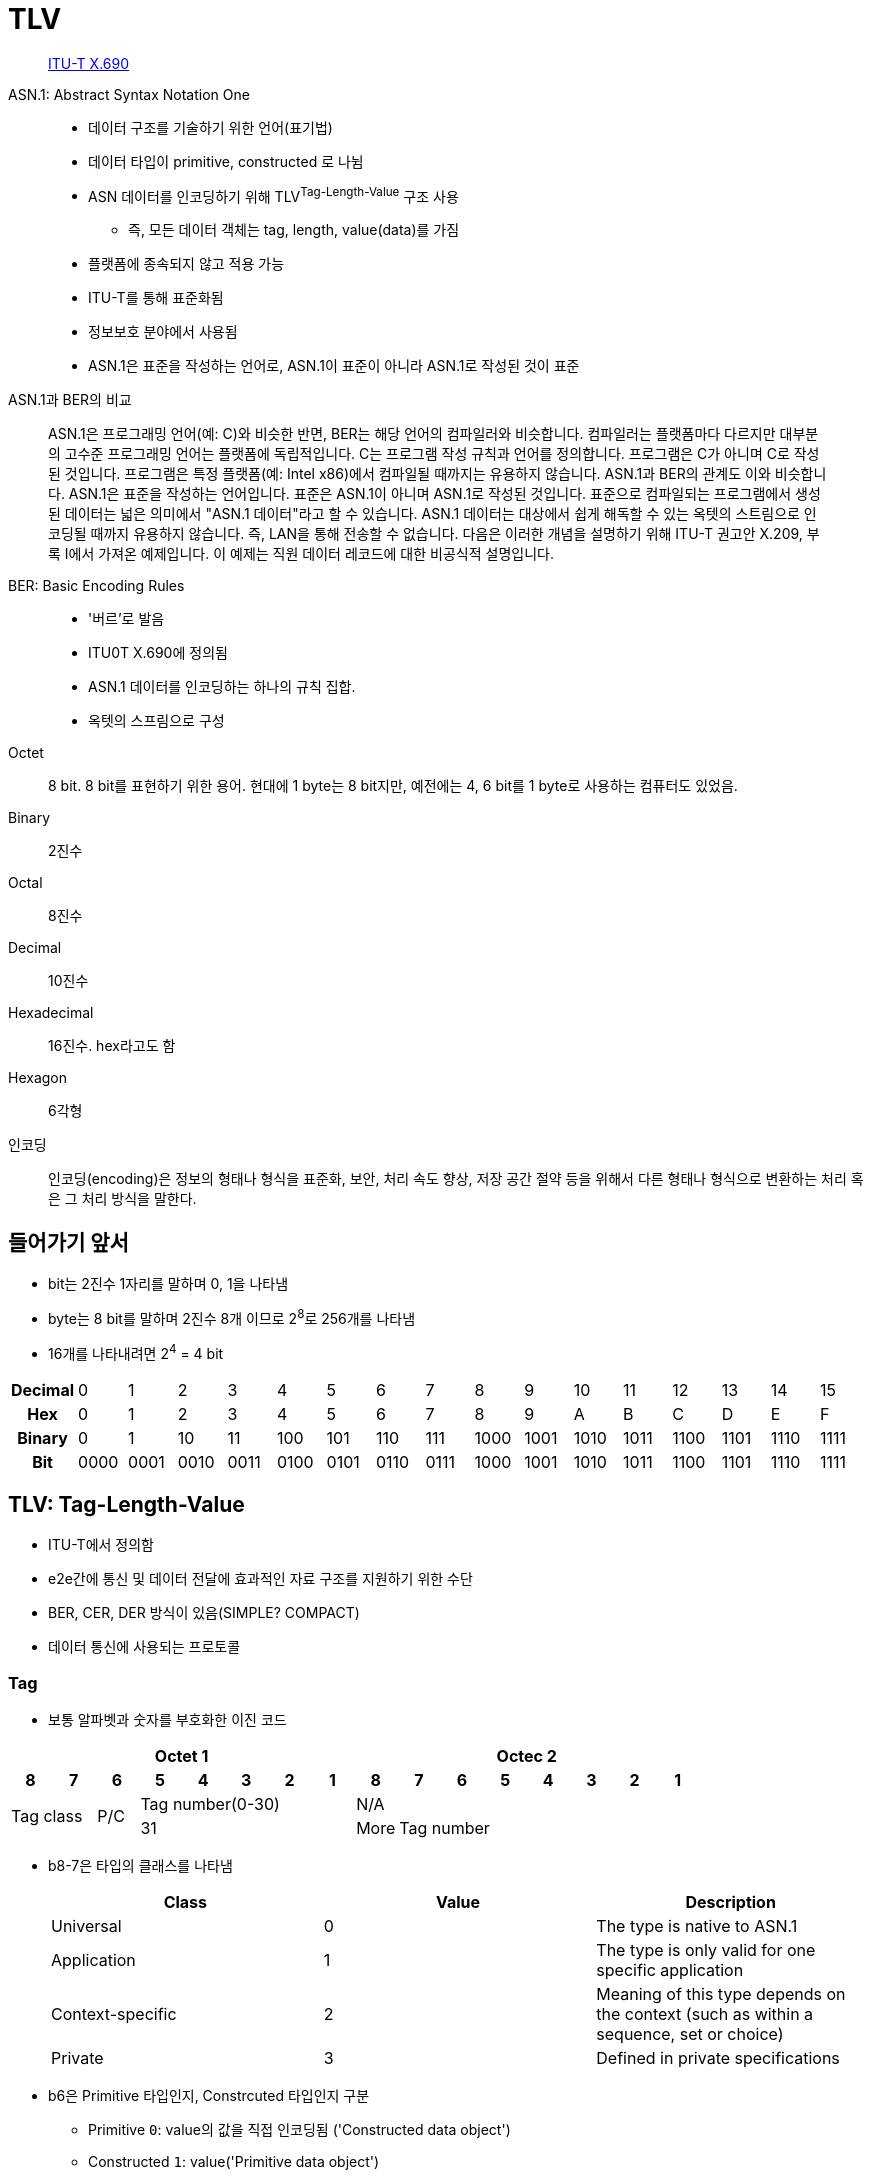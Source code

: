 = TLV

> https://en.wikipedia.org/wiki/X.690[ITU-T X.690]

ASN.1: Abstract Syntax Notation One:: 
* 데이터 구조를 기술하기 위한 언어(표기법)
* 데이터 타입이 primitive, constructed 로 나뉨
* ASN 데이터를 인코딩하기 위해 TLV^Tag-Length-Value^ 구조 사용
** 즉, 모든 데이터 객체는 tag, length, value(data)를 가짐
* 플랫폼에 종속되지 않고 적용 가능
* ITU-T를 통해 표준화됨
* 정보보호 분야에서 사용됨
* ASN.1은 표준을 작성하는 언어로, ASN.1이 표준이 아니라 ASN.1로 작성된 것이 표준

[quote]
.ASN.1과 BER의 비교
____
ASN.1은 프로그래밍 언어(예: C)와 비슷한 반면, BER는 해당 언어의 컴파일러와 비슷합니다. 컴파일러는 플랫폼마다 다르지만 대부분의 고수준 프로그래밍 언어는 플랫폼에 독립적입니다. C는 프로그램 작성 규칙과 언어를 정의합니다. 프로그램은 C가 아니며 C로 작성된 것입니다. 프로그램은 특정 플랫폼(예: Intel x86)에서 컴파일될 때까지는 유용하지 않습니다. ASN.1과 BER의 관계도 이와 비슷합니다. ASN.1은 표준을 작성하는 언어입니다. 표준은 ASN.1이 아니며 ASN.1로 작성된 것입니다. 표준으로 컴파일되는 프로그램에서 생성된 데이터는 넓은 의미에서 "ASN.1 데이터"라고 할 수 있습니다. ASN.1 데이터는 대상에서 쉽게 해독할 수 있는 옥텟의 스트림으로 인코딩될 때까지 유용하지 않습니다. 즉, LAN을 통해 전송할 수 없습니다. 다음은 이러한 개념을 설명하기 위해 ITU-T 권고안 X.209, 부록 I에서 가져온 예제입니다. 이 예제는 직원 데이터 레코드에 대한 비공식적 설명입니다.
____


BER: Basic Encoding Rules::
* '버르'로 발음
* ITU0T X.690에 정의됨
* ASN.1 데이터를 인코딩하는 하나의 규칙 집합.
* 옥텟의 스프림으로 구성

Octet:: 8 bit. 8 bit를 표현하기 위한 용어. 현대에 1 byte는 8 bit지만, 예전에는 4, 6 bit를 1 byte로 사용하는 컴퓨터도 있었음.

Binary:: 2진수

Octal:: 8진수

Decimal:: 10진수

Hexadecimal:: 16진수. hex라고도 함

Hexagon:: 6각형

인코딩:: 인코딩(encoding)은 정보의 형태나 형식을 표준화, 보안, 처리 속도 향상, 저장 공간 절약 등을 위해서 다른 형태나 형식으로 변환하는 처리 혹은 그 처리 방식을 말한다.

== 들어가기 앞서

* bit는 2진수 1자리를 말하며 0, 1을 나타냄
* byte는 8 bit를 말하며 2진수 8개 이므로 2^8^로 256개를 나타냄
* 16개를 나타내려면 2^4^ = 4 bit

|===
h| *Decimal* | 0    | 1    | 2    | 3    | 4    | 5    | 6    | 7    | 8    | 9    | 10   | 11   | 12   | 13   | 14   | 15
h| *Hex*     | 0    | 1    | 2    | 3    | 4    | 5    | 6    | 7    | 8    | 9    | A    | B    | C    | D    | E    | F
h| *Binary*  | 0    | 1    | 10   | 11   | 100  | 101  | 110  | 111  | 1000 | 1001 | 1010 | 1011 | 1100 | 1101 | 1110 | 1111
h| *Bit*     | 0000 | 0001 | 0010 | 0011 | 0100 | 0101 | 0110 | 0111 | 1000 | 1001 | 1010 | 1011 | 1100 | 1101 | 1110 | 1111
|===

== TLV: Tag-Length-Value

* ITU-T에서 정의함
* e2e간에 통신 및 데이터 전달에 효과적인 자료 구조를 지원하기 위한 수단
* BER, CER, DER 방식이 있음(SIMPLE? COMPACT)
* 데이터 통신에 사용되는 프로토콜

=== Tag

* 보통 알파벳과 숫자를 부호화한 이진 코드

[align="center]
|===
8+h|Octet 1 8+h|Octec 2

h|8 
h|7 
h|6 
h|5 
h|4 
h|3 
h|2
h|1
h|8
h|7
h|6
h|5
h|4
h|3
h|2
h|1

2.2+.^|Tag class
.2+^|P/C
5+^|Tag number(0-30)
8+^|N/A

5+^|31
^|More
7+^|Tag number
|===

* b8-7은 타입의 클래스를 나타냄
+
|===
|Class |Value |Description

|Universal |0 |The type is native to ASN.1
|Application |1 |The type is only valid for one specific application
|Context-specific |2 |Meaning of this type depends on the context (such as within a sequence, set or choice)
|Private |3 |Defined in private specifications
|===

* b6은 Primitive 타입인지, Constrcuted 타입인지 구분
** Primitive `0`: value의 값을 직접 인코딩됨 ('Constructed data object')
** Constructed `1`: value('Primitive data object')

=== Length

* value 부분이 차지하는 크기. 보통 바이트 단위, 통상 1~4 바이트
* 1개 byte: 0~127 길이에 사용, `0xxx xxxx`
* 2개 byte: 128~255 길이에 사용, `1000 0001 xxxxxxxx`
** 
* 3개 byte

=== Value

* 가변 길이의 바이트열

== Libraries

* https://www.asnlab.com/asnjc/gettingstarted.html
* https://github.com/hierynomus/asn-one
* https://github.com/beanit/asn1bean

== Referneces

* https://www.openscdp.org/scripts/tutorial/emv/TLV.html[1.3 ASN1 and TLV - EMV Tutorial]
* https://en.wikipedia.org/wiki/X.690[X.690] - Wikipedia
* https://www.dialogic.com/webhelp/csp1010/8.4.1_ipn3/exsapi_quickref_tlv_-_introduction_to_tlvs.htm
* https://github.com/kamshory/ISO-8583-Parser-and-Builder-With-TLV/blob/master/src/com/bgw/translator/TLV.java

